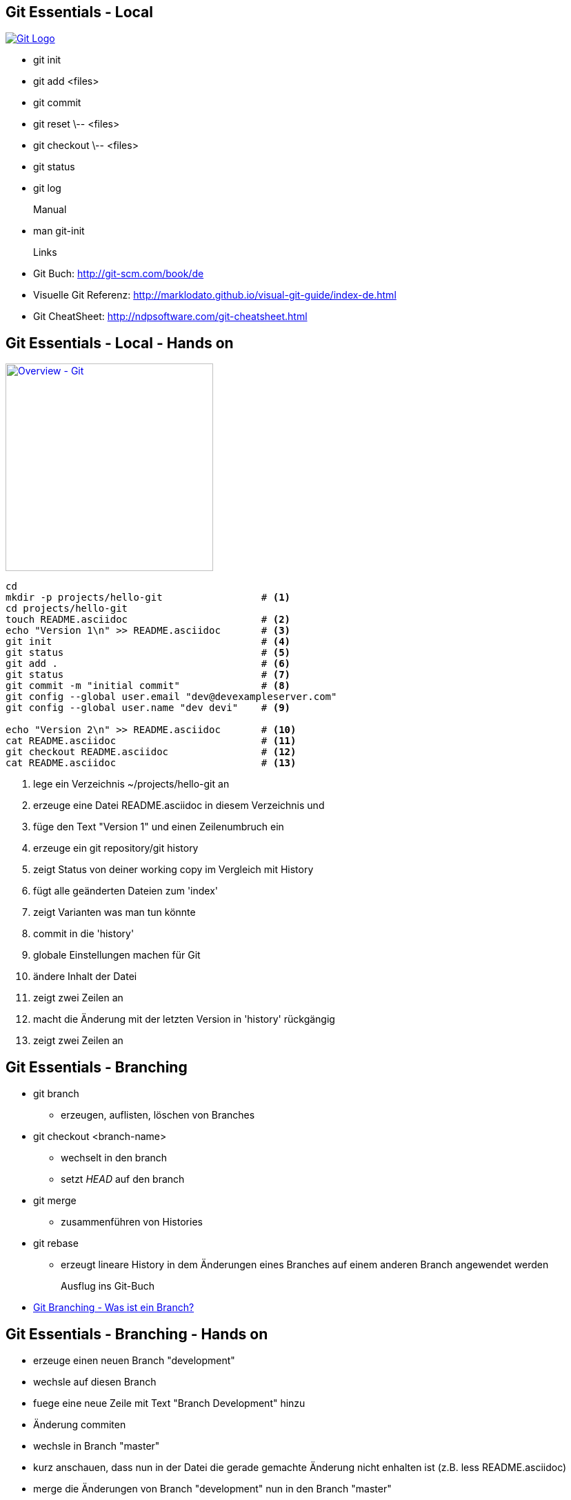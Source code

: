 :imagesdir: images

Git Essentials - Local
----------------------
image::git-logo.png["Git Logo",float="right", link="http://git-scm.com/"]

* +git init+
* +git add <files>+
* +git commit+
* +git reset \-- <files>+
* +git checkout \-- <files>+
* +git status+
* +git log+
Manual::
* +man git-init+
Links::
* Git Buch: http://git-scm.com/book/de
* Visuelle Git Referenz: http://marklodato.github.io/visual-git-guide/index-de.html
* Git CheatSheet: http://ndpsoftware.com/git-cheatsheet.html

Git Essentials - Local - Hands on
---------------------------------

image::overview-git.png["Overview - Git", float="right", width=301, link="./images/overview-git.png"]

[source, bash]
----
cd
mkdir -p projects/hello-git                 # <1>
cd projects/hello-git
touch README.asciidoc                       # <2>
echo "Version 1\n" >> README.asciidoc       # <3>
git init                                    # <4>
git status                                  # <5>
git add .                                   # <6>
git status                                  # <7>
git commit -m "initial commit"              # <8>
git config --global user.email "dev@devexampleserver.com"
git config --global user.name "dev devi"    # <9>

echo "Version 2\n" >> README.asciidoc       # <10>
cat README.asciidoc                         # <11>
git checkout README.asciidoc                # <12>
cat README.asciidoc                         # <13>
----
<1> lege ein Verzeichnis +~/projects/hello-git+ an
<2> erzeuge eine Datei +README.asciidoc+ in diesem Verzeichnis und
<3> füge den Text "Version 1" und einen Zeilenumbruch ein
<4> erzeuge ein git repository/git history
<5> zeigt Status von deiner working copy im Vergleich mit History
<6> fügt alle geänderten Dateien zum 'index'
<7> zeigt Varianten was man tun könnte
<8> commit in die 'history'
<9> globale Einstellungen machen für Git
<10> ändere Inhalt der Datei
<11> zeigt zwei Zeilen an
<12> macht die Änderung mit der letzten Version in 'history' rückgängig
<13> zeigt zwei Zeilen an

Git Essentials - Branching
--------------------------

- +git branch+
  ** erzeugen, auflisten, löschen von Branches
- +git checkout <branch-name>+
  ** wechselt in den branch
  ** setzt _HEAD_ auf den branch
- +git merge+
  ** zusammenführen von Histories
- +git rebase+
  ** erzeugt lineare History in dem Änderungen eines Branches auf einem anderen Branch angewendet werden

Ausflug ins Git-Buch::
- http://git-scm.com/book/de/Git-Branching-Was-ist-ein-Branch%3F[Git Branching - Was ist ein Branch?]

Git Essentials - Branching - Hands on
-------------------------------------

- erzeuge einen neuen Branch "development"
- wechsle auf diesen Branch
- fuege eine neue Zeile mit Text "Branch Development" hinzu
- Änderung commiten
- wechsle in Branch "master"
- kurz anschauen, dass nun in der Datei die gerade gemachte Änderung nicht enhalten ist (z.B. +less README.asciidoc+)
- merge die Änderungen von Branch "development" nun in den Branch "master"
- nun enthält auch der Branch "master" diese Änderung

Git Essentials - Remote
-----------------------

- +git clone+
  ** erzeugt einen Clone eines Repositories in einem neuen Verzeichnis
- +git fetch+
  ** download von Objekten und refs
- +git pull+
  ** fetch und integration in ein anderes Repo oder lokalen Branch
- +git push+
  ** updated remote refs mit lokalen refs indem die notwendigen Objekte geschickt werden


== Git Essentials - Remote - hands-on

* erzeuge ein Verzeichnis +~/git-repos+
* clone +\~/projects/git-ho+ nach +~/git-repos/git-ho.git+ (+git clone \--bare+)
  ** macht ein +git init+ und +git fetch+ ohne eine Arbeitskopie anzulegen
* füge das "Remote-Repository" deinem Lokalen Repository hinzu (+git remote add upstream file:///home/dev/git-repos/git-ho.git+)
* +git remote -v+
* in die Rolle eines 2. Entwickler schlüpfen:
  ** +git clone file:///home/dev/git-repos/git-ho.git /home/dev/projects/git-ho-dev2+
  ** editiere +README.asciidoc+ in +/home/dev/projects/git-ho-dev2+ (z.B. zusätzliche Zeile "Hallo von Dev2")
  ** commit in History von dev 2
  ** push zum Remote
* wieder in die eigene Rolle schlüpfen
  ** +cd /home/dev/projects/git-ho+
  ** git fetch upstream
  ** git merge upstream/master
  ** füge eine Zeile "Huhu von Dev1" hinzu und commit, push zu Remote ( -u )
* 2. Entwickler:
  ** +cd /home/dev/projects/git-ho-dev2+
  ** +git pull+
     ** fasst ein _fetch_ und _merge_ zusammen
* erzeuge einen Tag "v1" und pushe den Tag ins Remote Repo
* hole den Tag ins lokale Repo des anderen Entwicklers
